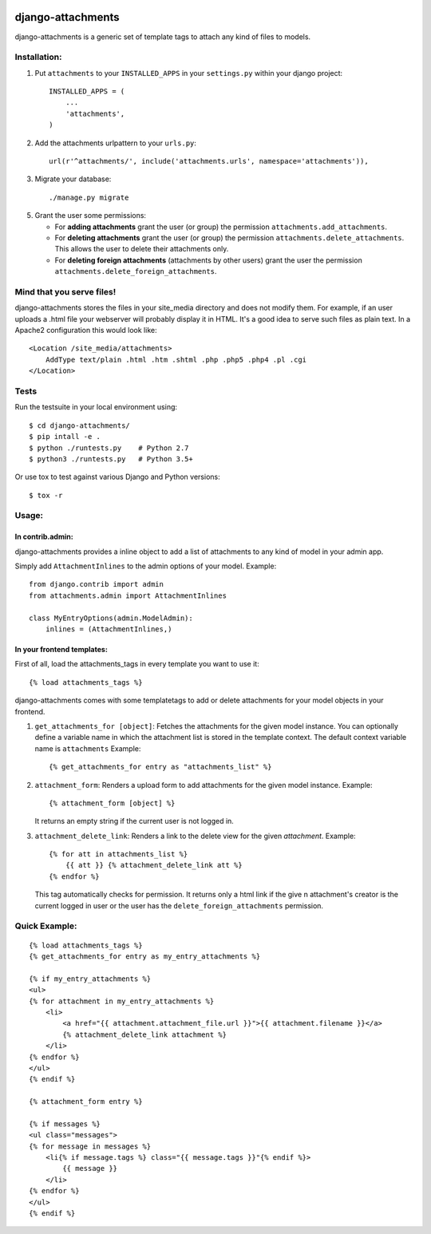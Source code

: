 .. image:: https://travis-ci.org/bartTC/django-attachments.svg?branch=master
    :target: https://travis-ci.org/bartTC/django-attachments

.. image:: https://codecov.io/github/bartTC/django-attachments/coverage.svg?branch=master
    :target: https://codecov.io/github/bartTC/django-attachments?branch=master

==================
django-attachments
==================

django-attachments is a generic set of template tags to attach any kind of
files to models.

Installation:
=============

1. Put ``attachments`` to your ``INSTALLED_APPS`` in your ``settings.py``
   within your django project::

    INSTALLED_APPS = (
        ...
        'attachments',
    )

2. Add the attachments urlpattern to your ``urls.py``::

    url(r'^attachments/', include('attachments.urls', namespace='attachments')),

3. Migrate your database::

    ./manage.py migrate

5. Grant the user some permissions:

   * For **adding attachments** grant the user (or group) the permission
     ``attachments.add_attachments``.

   * For **deleting attachments** grant the user (or group) the permission
     ``attachments.delete_attachments``. This allows the user to delete their
     attachments only.

   * For **deleting foreign attachments** (attachments by other users) grant
     the user the permission ``attachments.delete_foreign_attachments``.


Mind that you serve files!
==========================

django-attachments stores the files in your site_media directory and does not modify
them. For example, if an user uploads a .html file your webserver will probably display
it in HTML. It's a good idea to serve such files as plain text. In a Apache2
configuration this would look like::

    <Location /site_media/attachments>
        AddType text/plain .html .htm .shtml .php .php5 .php4 .pl .cgi
    </Location>


Tests
=====

Run the testsuite in your local environment using::

    $ cd django-attachments/
    $ pip intall -e .
    $ python ./runtests.py    # Python 2.7
    $ python3 ./runtests.py   # Python 3.5+

Or use tox to test against various Django and Python versions::

    $ tox -r

Usage:
======

In contrib.admin:
-----------------

django-attachments provides a inline object to add a list of attachments to
any kind of model in your admin app.

Simply add ``AttachmentInlines`` to the admin options of your model. Example::

    from django.contrib import admin
    from attachments.admin import AttachmentInlines

    class MyEntryOptions(admin.ModelAdmin):
        inlines = (AttachmentInlines,)

.. image:: http://cloud.github.com/downloads/bartTC/django-attachments/attachments_screenshot_admin.png

In your frontend templates:
---------------------------

First of all, load the attachments_tags in every template you want to use it::

    {% load attachments_tags %}

django-attachments comes with some templatetags to add or delete attachments
for your model objects in your frontend.

1. ``get_attachments_for [object]``: Fetches the attachments for the given
   model instance. You can optionally define a variable name in which the attachment
   list is stored in the template context. The default context variable name is
   ``attachments`` Example::

   {% get_attachments_for entry as "attachments_list" %}

2. ``attachment_form``: Renders a upload form to add attachments for the given
   model instance. Example::

    {% attachment_form [object] %}

   It returns an empty string if the current user is not logged in.

3. ``attachment_delete_link``: Renders a link to the delete view for the given
   *attachment*. Example::

    {% for att in attachments_list %}
        {{ att }} {% attachment_delete_link att %}
    {% endfor %}

   This tag automatically checks for permission. It returns only a html link if the
   give n attachment's creator is the current logged in user or the user has the
   ``delete_foreign_attachments`` permission.

Quick Example:
==============

::

    {% load attachments_tags %}
    {% get_attachments_for entry as my_entry_attachments %}

    {% if my_entry_attachments %}
    <ul>
    {% for attachment in my_entry_attachments %}
        <li>
            <a href="{{ attachment.attachment_file.url }}">{{ attachment.filename }}</a>
            {% attachment_delete_link attachment %}
        </li>
    {% endfor %}
    </ul>
    {% endif %}

    {% attachment_form entry %}

    {% if messages %}
    <ul class="messages">
    {% for message in messages %}
        <li{% if message.tags %} class="{{ message.tags }}"{% endif %}>
            {{ message }}
        </li>
    {% endfor %}
    </ul>
    {% endif %}
